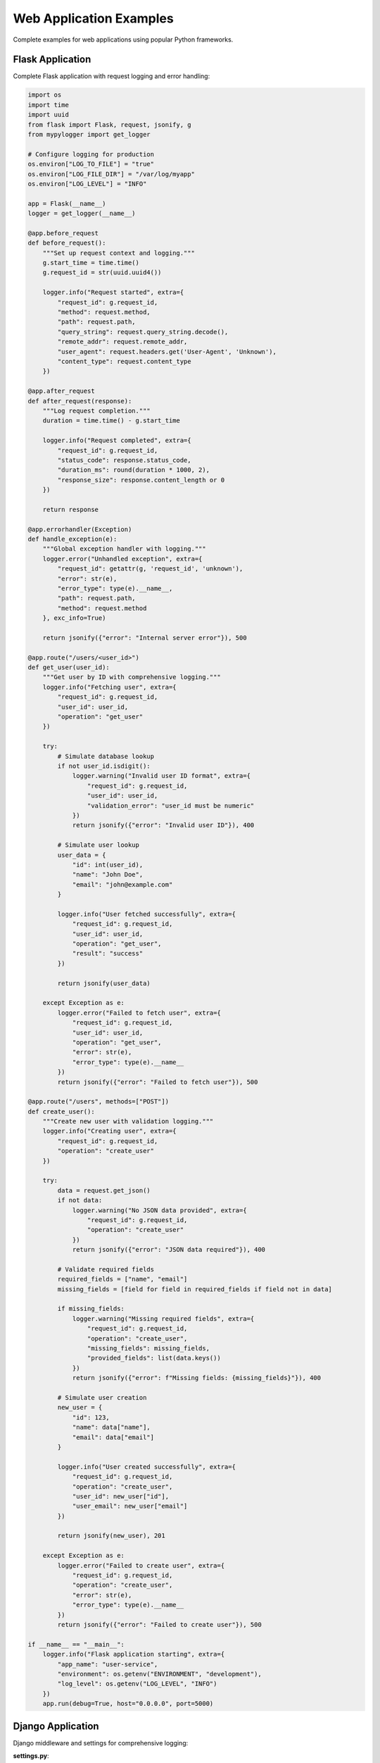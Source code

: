 Web Application Examples
========================

Complete examples for web applications using popular Python frameworks.

Flask Application
-----------------

Complete Flask application with request logging and error handling:

.. code-block:: python

   import os
   import time
   import uuid
   from flask import Flask, request, jsonify, g
   from mypylogger import get_logger
   
   # Configure logging for production
   os.environ["LOG_TO_FILE"] = "true"
   os.environ["LOG_FILE_DIR"] = "/var/log/myapp"
   os.environ["LOG_LEVEL"] = "INFO"
   
   app = Flask(__name__)
   logger = get_logger(__name__)
   
   @app.before_request
   def before_request():
       """Set up request context and logging."""
       g.start_time = time.time()
       g.request_id = str(uuid.uuid4())
       
       logger.info("Request started", extra={
           "request_id": g.request_id,
           "method": request.method,
           "path": request.path,
           "query_string": request.query_string.decode(),
           "remote_addr": request.remote_addr,
           "user_agent": request.headers.get('User-Agent', 'Unknown'),
           "content_type": request.content_type
       })
   
   @app.after_request
   def after_request(response):
       """Log request completion."""
       duration = time.time() - g.start_time
       
       logger.info("Request completed", extra={
           "request_id": g.request_id,
           "status_code": response.status_code,
           "duration_ms": round(duration * 1000, 2),
           "response_size": response.content_length or 0
       })
       
       return response
   
   @app.errorhandler(Exception)
   def handle_exception(e):
       """Global exception handler with logging."""
       logger.error("Unhandled exception", extra={
           "request_id": getattr(g, 'request_id', 'unknown'),
           "error": str(e),
           "error_type": type(e).__name__,
           "path": request.path,
           "method": request.method
       }, exc_info=True)
       
       return jsonify({"error": "Internal server error"}), 500
   
   @app.route("/users/<user_id>")
   def get_user(user_id):
       """Get user by ID with comprehensive logging."""
       logger.info("Fetching user", extra={
           "request_id": g.request_id,
           "user_id": user_id,
           "operation": "get_user"
       })
       
       try:
           # Simulate database lookup
           if not user_id.isdigit():
               logger.warning("Invalid user ID format", extra={
                   "request_id": g.request_id,
                   "user_id": user_id,
                   "validation_error": "user_id must be numeric"
               })
               return jsonify({"error": "Invalid user ID"}), 400
           
           # Simulate user lookup
           user_data = {
               "id": int(user_id),
               "name": "John Doe",
               "email": "john@example.com"
           }
           
           logger.info("User fetched successfully", extra={
               "request_id": g.request_id,
               "user_id": user_id,
               "operation": "get_user",
               "result": "success"
           })
           
           return jsonify(user_data)
           
       except Exception as e:
           logger.error("Failed to fetch user", extra={
               "request_id": g.request_id,
               "user_id": user_id,
               "operation": "get_user",
               "error": str(e),
               "error_type": type(e).__name__
           })
           return jsonify({"error": "Failed to fetch user"}), 500
   
   @app.route("/users", methods=["POST"])
   def create_user():
       """Create new user with validation logging."""
       logger.info("Creating user", extra={
           "request_id": g.request_id,
           "operation": "create_user"
       })
       
       try:
           data = request.get_json()
           if not data:
               logger.warning("No JSON data provided", extra={
                   "request_id": g.request_id,
                   "operation": "create_user"
               })
               return jsonify({"error": "JSON data required"}), 400
           
           # Validate required fields
           required_fields = ["name", "email"]
           missing_fields = [field for field in required_fields if field not in data]
           
           if missing_fields:
               logger.warning("Missing required fields", extra={
                   "request_id": g.request_id,
                   "operation": "create_user",
                   "missing_fields": missing_fields,
                   "provided_fields": list(data.keys())
               })
               return jsonify({"error": f"Missing fields: {missing_fields}"}), 400
           
           # Simulate user creation
           new_user = {
               "id": 123,
               "name": data["name"],
               "email": data["email"]
           }
           
           logger.info("User created successfully", extra={
               "request_id": g.request_id,
               "operation": "create_user",
               "user_id": new_user["id"],
               "user_email": new_user["email"]
           })
           
           return jsonify(new_user), 201
           
       except Exception as e:
           logger.error("Failed to create user", extra={
               "request_id": g.request_id,
               "operation": "create_user",
               "error": str(e),
               "error_type": type(e).__name__
           })
           return jsonify({"error": "Failed to create user"}), 500
   
   if __name__ == "__main__":
       logger.info("Flask application starting", extra={
           "app_name": "user-service",
           "environment": os.getenv("ENVIRONMENT", "development"),
           "log_level": os.getenv("LOG_LEVEL", "INFO")
       })
       app.run(debug=True, host="0.0.0.0", port=5000)

Django Application
------------------

Django middleware and settings for comprehensive logging:

**settings.py**:

.. code-block:: python

   import os
   from mypylogger import get_logger
   
   # Configure mypylogger for Django
   os.environ["APP_NAME"] = "django-app"
   os.environ["LOG_TO_FILE"] = "true"
   os.environ["LOG_FILE_DIR"] = "/var/log/django"
   os.environ["LOG_LEVEL"] = "INFO"
   
   # Django settings
   DEBUG = False
   ALLOWED_HOSTS = ['*']
   
   INSTALLED_APPS = [
       'django.contrib.admin',
       'django.contrib.auth',
       'django.contrib.contenttypes',
       'django.contrib.sessions',
       'django.contrib.messages',
       'django.contrib.staticfiles',
       'myapp',
   ]
   
   MIDDLEWARE = [
       'django.middleware.security.SecurityMiddleware',
       'myapp.middleware.LoggingMiddleware',  # Custom logging middleware
       'django.contrib.sessions.middleware.SessionMiddleware',
       'django.middleware.common.CommonMiddleware',
       'django.middleware.csrf.CsrfViewMiddleware',
       'django.contrib.auth.middleware.AuthenticationMiddleware',
       'django.contrib.messages.middleware.MessageMiddleware',
       'django.middleware.clickjacking.XFrameOptionsMiddleware',
   ]
   
   ROOT_URLCONF = 'myproject.urls'
   
   # Database configuration
   DATABASES = {
       'default': {
           'ENGINE': 'django.db.backends.sqlite3',
           'NAME': 'db.sqlite3',
       }
   }

**middleware.py**:

.. code-block:: python

   import time
   import uuid
   from django.utils.deprecation import MiddlewareMixin
   from mypylogger import get_logger
   
   logger = get_logger(__name__)
   
   class LoggingMiddleware(MiddlewareMixin):
       """Django middleware for request/response logging."""
       
       def process_request(self, request):
           """Log incoming requests."""
           request.start_time = time.time()
           request.request_id = str(uuid.uuid4())
           
           logger.info("Django request started", extra={
               "request_id": request.request_id,
               "method": request.method,
               "path": request.path,
               "query_string": request.META.get('QUERY_STRING', ''),
               "remote_addr": self.get_client_ip(request),
               "user_agent": request.META.get('HTTP_USER_AGENT', 'Unknown'),
               "content_type": request.content_type,
               "user_id": getattr(request.user, 'id', None) if hasattr(request, 'user') else None
           })
       
       def process_response(self, request, response):
           """Log request completion."""
           if hasattr(request, 'start_time'):
               duration = time.time() - request.start_time
               
               logger.info("Django request completed", extra={
                   "request_id": getattr(request, 'request_id', 'unknown'),
                   "status_code": response.status_code,
                   "duration_ms": round(duration * 1000, 2),
                   "response_size": len(response.content) if hasattr(response, 'content') else 0
               })
           
           return response
       
       def process_exception(self, request, exception):
           """Log unhandled exceptions."""
           logger.error("Django unhandled exception", extra={
               "request_id": getattr(request, 'request_id', 'unknown'),
               "error": str(exception),
               "error_type": type(exception).__name__,
               "path": request.path,
               "method": request.method,
               "user_id": getattr(request.user, 'id', None) if hasattr(request, 'user') else None
           }, exc_info=True)
       
       def get_client_ip(self, request):
           """Get client IP address from request."""
           x_forwarded_for = request.META.get('HTTP_X_FORWARDED_FOR')
           if x_forwarded_for:
               ip = x_forwarded_for.split(',')[0]
           else:
               ip = request.META.get('REMOTE_ADDR')
           return ip

**views.py**:

.. code-block:: python

   from django.http import JsonResponse
   from django.views.decorators.csrf import csrf_exempt
   from django.views.decorators.http import require_http_methods
   from django.contrib.auth.models import User
   from mypylogger import get_logger
   import json
   
   logger = get_logger(__name__)
   
   @require_http_methods(["GET"])
   def get_user(request, user_id):
       """Get user by ID with comprehensive logging."""
       request_id = getattr(request, 'request_id', 'unknown')
       
       logger.info("Fetching Django user", extra={
           "request_id": request_id,
           "user_id": user_id,
           "operation": "get_user"
       })
       
       try:
           user = User.objects.get(id=user_id)
           
           user_data = {
               "id": user.id,
               "username": user.username,
               "email": user.email,
               "first_name": user.first_name,
               "last_name": user.last_name,
               "is_active": user.is_active
           }
           
           logger.info("Django user fetched successfully", extra={
               "request_id": request_id,
               "user_id": user_id,
               "operation": "get_user",
               "username": user.username
           })
           
           return JsonResponse(user_data)
           
       except User.DoesNotExist:
           logger.warning("Django user not found", extra={
               "request_id": request_id,
               "user_id": user_id,
               "operation": "get_user"
           })
           return JsonResponse({"error": "User not found"}, status=404)
           
       except Exception as e:
           logger.error("Failed to fetch Django user", extra={
               "request_id": request_id,
               "user_id": user_id,
               "operation": "get_user",
               "error": str(e),
               "error_type": type(e).__name__
           })
           return JsonResponse({"error": "Internal server error"}, status=500)
   
   @csrf_exempt
   @require_http_methods(["POST"])
   def create_user(request):
       """Create new Django user with validation logging."""
       request_id = getattr(request, 'request_id', 'unknown')
       
       logger.info("Creating Django user", extra={
           "request_id": request_id,
           "operation": "create_user"
       })
       
       try:
           data = json.loads(request.body)
           
           # Validate required fields
           required_fields = ["username", "email", "password"]
           missing_fields = [field for field in required_fields if field not in data]
           
           if missing_fields:
               logger.warning("Missing required fields for user creation", extra={
                   "request_id": request_id,
                   "operation": "create_user",
                   "missing_fields": missing_fields
               })
               return JsonResponse({"error": f"Missing fields: {missing_fields}"}, status=400)
           
           # Create user
           user = User.objects.create_user(
               username=data["username"],
               email=data["email"],
               password=data["password"],
               first_name=data.get("first_name", ""),
               last_name=data.get("last_name", "")
           )
           
           logger.info("Django user created successfully", extra={
               "request_id": request_id,
               "operation": "create_user",
               "user_id": user.id,
               "username": user.username,
               "email": user.email
           })
           
           return JsonResponse({
               "id": user.id,
               "username": user.username,
               "email": user.email
           }, status=201)
           
       except json.JSONDecodeError:
           logger.warning("Invalid JSON in request body", extra={
               "request_id": request_id,
               "operation": "create_user"
           })
           return JsonResponse({"error": "Invalid JSON"}, status=400)
           
       except Exception as e:
           logger.error("Failed to create Django user", extra={
               "request_id": request_id,
               "operation": "create_user",
               "error": str(e),
               "error_type": type(e).__name__
           })
           return JsonResponse({"error": "Failed to create user"}, status=500)

FastAPI Application
-------------------

FastAPI application with dependency injection and comprehensive logging:

.. code-block:: python

   import os
   import time
   import uuid
   from typing import Optional
   from fastapi import FastAPI, HTTPException, Depends, Request, Response
   from fastapi.middleware.base import BaseHTTPMiddleware
   from pydantic import BaseModel, EmailStr
   from mypylogger import get_logger
   
   # Configure logging for FastAPI
   os.environ["APP_NAME"] = "fastapi-app"
   os.environ["LOG_TO_FILE"] = "true"
   os.environ["LOG_FILE_DIR"] = "/var/log/fastapi"
   os.environ["LOG_LEVEL"] = "INFO"
   
   app = FastAPI(title="User Service", version="1.0.0")
   logger = get_logger(__name__)
   
   # Pydantic models
   class UserCreate(BaseModel):
       name: str
       email: EmailStr
       age: Optional[int] = None
   
   class User(BaseModel):
       id: int
       name: str
       email: str
       age: Optional[int] = None
   
   # Logging middleware
   class LoggingMiddleware(BaseHTTPMiddleware):
       """FastAPI middleware for request/response logging."""
       
       async def dispatch(self, request: Request, call_next):
           start_time = time.time()
           request_id = str(uuid.uuid4())
           
           # Add request_id to request state
           request.state.request_id = request_id
           
           logger.info("FastAPI request started", extra={
               "request_id": request_id,
               "method": request.method,
               "url": str(request.url),
               "path": request.url.path,
               "query_params": dict(request.query_params),
               "client_host": request.client.host if request.client else None,
               "user_agent": request.headers.get("user-agent", "Unknown")
           })
           
           try:
               response = await call_next(request)
               
               duration = time.time() - start_time
               
               logger.info("FastAPI request completed", extra={
                   "request_id": request_id,
                   "status_code": response.status_code,
                   "duration_ms": round(duration * 1000, 2)
               })
               
               return response
               
           except Exception as e:
               duration = time.time() - start_time
               
               logger.error("FastAPI request failed", extra={
                   "request_id": request_id,
                   "error": str(e),
                   "error_type": type(e).__name__,
                   "duration_ms": round(duration * 1000, 2)
               }, exc_info=True)
               
               raise
   
   app.add_middleware(LoggingMiddleware)
   
   # Dependency for getting request ID
   def get_request_id(request: Request) -> str:
       """Dependency to get request ID from request state."""
       return getattr(request.state, 'request_id', 'unknown')
   
   # Simulated database
   users_db = {}
   next_user_id = 1
   
   @app.get("/users/{user_id}", response_model=User)
   async def get_user(
       user_id: int,
       request_id: str = Depends(get_request_id)
   ):
       """Get user by ID with comprehensive logging."""
       logger.info("Fetching FastAPI user", extra={
           "request_id": request_id,
           "user_id": user_id,
           "operation": "get_user"
       })
       
       try:
           if user_id not in users_db:
               logger.warning("FastAPI user not found", extra={
                   "request_id": request_id,
                   "user_id": user_id,
                   "operation": "get_user"
               })
               raise HTTPException(status_code=404, detail="User not found")
           
           user = users_db[user_id]
           
           logger.info("FastAPI user fetched successfully", extra={
               "request_id": request_id,
               "user_id": user_id,
               "operation": "get_user",
               "user_email": user["email"]
           })
           
           return user
           
       except HTTPException:
           raise
       except Exception as e:
           logger.error("Failed to fetch FastAPI user", extra={
               "request_id": request_id,
               "user_id": user_id,
               "operation": "get_user",
               "error": str(e),
               "error_type": type(e).__name__
           })
           raise HTTPException(status_code=500, detail="Internal server error")
   
   @app.post("/users", response_model=User, status_code=201)
   async def create_user(
       user_data: UserCreate,
       request_id: str = Depends(get_request_id)
   ):
       """Create new user with validation logging."""
       global next_user_id
       
       logger.info("Creating FastAPI user", extra={
           "request_id": request_id,
           "operation": "create_user",
           "user_email": user_data.email
       })
       
       try:
           # Check if user already exists
           for existing_user in users_db.values():
               if existing_user["email"] == user_data.email:
                   logger.warning("FastAPI user already exists", extra={
                       "request_id": request_id,
                       "operation": "create_user",
                       "user_email": user_data.email,
                       "conflict_reason": "email_already_exists"
                   })
                   raise HTTPException(status_code=409, detail="User with this email already exists")
           
           # Create new user
           new_user = {
               "id": next_user_id,
               "name": user_data.name,
               "email": user_data.email,
               "age": user_data.age
           }
           
           users_db[next_user_id] = new_user
           next_user_id += 1
           
           logger.info("FastAPI user created successfully", extra={
               "request_id": request_id,
               "operation": "create_user",
               "user_id": new_user["id"],
               "user_email": new_user["email"]
           })
           
           return new_user
           
       except HTTPException:
           raise
       except Exception as e:
           logger.error("Failed to create FastAPI user", extra={
               "request_id": request_id,
               "operation": "create_user",
               "error": str(e),
               "error_type": type(e).__name__
           })
           raise HTTPException(status_code=500, detail="Failed to create user")
   
   @app.get("/users", response_model=list[User])
   async def list_users(
       limit: int = 10,
       offset: int = 0,
       request_id: str = Depends(get_request_id)
   ):
       """List users with pagination logging."""
       logger.info("Listing FastAPI users", extra={
           "request_id": request_id,
           "operation": "list_users",
           "limit": limit,
           "offset": offset
       })
       
       try:
           all_users = list(users_db.values())
           paginated_users = all_users[offset:offset + limit]
           
           logger.info("FastAPI users listed successfully", extra={
               "request_id": request_id,
               "operation": "list_users",
               "total_users": len(all_users),
               "returned_users": len(paginated_users),
               "limit": limit,
               "offset": offset
           })
           
           return paginated_users
           
       except Exception as e:
           logger.error("Failed to list FastAPI users", extra={
               "request_id": request_id,
               "operation": "list_users",
               "error": str(e),
               "error_type": type(e).__name__
           })
           raise HTTPException(status_code=500, detail="Failed to list users")
   
   @app.on_event("startup")
   async def startup_event():
       """Log application startup."""
       logger.info("FastAPI application starting", extra={
           "app_name": "user-service",
           "environment": os.getenv("ENVIRONMENT", "development"),
           "log_level": os.getenv("LOG_LEVEL", "INFO")
       })
   
   @app.on_event("shutdown")
   async def shutdown_event():
       """Log application shutdown."""
       logger.info("FastAPI application shutting down")
   
   if __name__ == "__main__":
       import uvicorn
       uvicorn.run(app, host="0.0.0.0", port=8000)